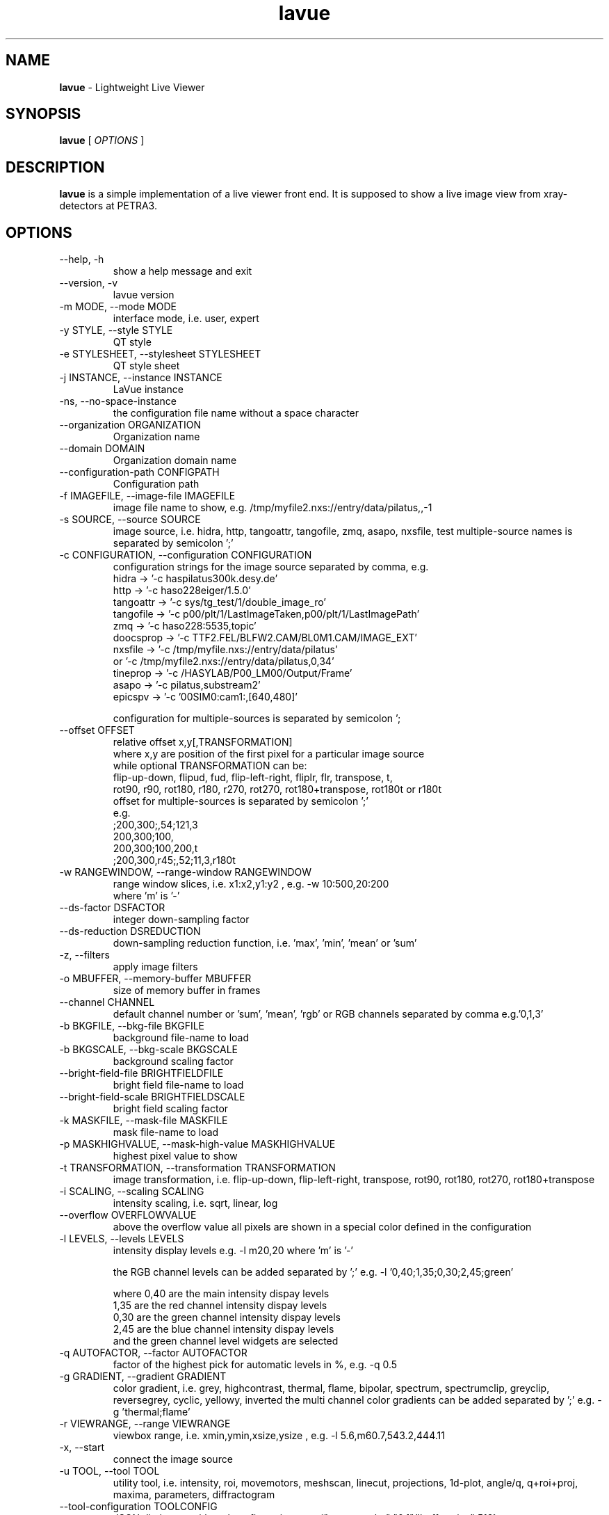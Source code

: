 .TH lavue 1 "2017-05-12" lavue
.SH NAME
.B lavue
\- Lightweight Live Viewer

.SH SYNOPSIS
.B  lavue
[
.I OPTIONS
]

.SH DESCRIPTION
.B lavue
is a simple implementation of a live viewer front end. It is supposed to show a live image view from xray-detectors at PETRA3.


.SH OPTIONS
.\".IP "--version"
.\"show program's version number and exit
.IP "--help, -h"
show a help message and exit
.IP "--version, -v"
lavue version
.IP "-m MODE, --mode MODE"
interface mode, i.e. user, expert
.IP "-y STYLE, --style STYLE"
QT style
.IP "-e STYLESHEET, --stylesheet STYLESHEET"
QT style sheet
.IP "-j INSTANCE, --instance INSTANCE"
LaVue instance
.IP "-ns, --no-space-instance"
the configuration file name without a space character
.IP "--organization ORGANIZATION"
Organization name
.IP "--domain DOMAIN"
Organization domain name
.IP "--configuration-path CONFIGPATH"
Configuration path
.IP "-f IMAGEFILE, --image-file IMAGEFILE"
image file name to show, e.g. /tmp/myfile2.nxs://entry/data/pilatus,,-1
.IP "-s SOURCE, --source SOURCE"
image source, i.e. hidra, http, tangoattr, tangofile, zmq, asapo, nxsfile, test
multiple-source names is separated by semicolon ';'
.IP "-c CONFIGURATION, --configuration CONFIGURATION"
configuration strings for the image source separated by comma, e.g.
  hidra -> '-c haspilatus300k.desy.de'
  http -> '-c haso228eiger/1.5.0'
  tangoattr -> '-c sys/tg_test/1/double_image_ro'
  tangofile -> '-c p00/plt/1/LastImageTaken,p00/plt/1/LastImagePath'
  zmq -> '-c haso228:5535,topic'
  doocsprop -> '-c TTF2.FEL/BLFW2.CAM/BL0M1.CAM/IMAGE_EXT'
  nxsfile -> '-c /tmp/myfile.nxs://entry/data/pilatus'
        or   '-c /tmp/myfile2.nxs://entry/data/pilatus,0,34'
  tineprop -> '-c /HASYLAB/P00_LM00/Output/Frame'
  asapo -> '-c pilatus,substream2'
  epicspv -> '-c '00SIM0:cam1:,[640,480]'

configuration for multiple-sources is separated by semicolon ';
.IP "--offset OFFSET"
relative offset x,y[,TRANSFORMATION]
  where x,y are position of the first pixel for a particular image source
  while optional TRANSFORMATION can be:
    flip-up-down, flipud, fud, flip-left-right, fliplr, flr, transpose, t,
    rot90, r90, rot180, r180, r270, rot270, rot180+transpose, rot180t or r180t
  offset for multiple-sources is separated by semicolon ';'
  e.g.
      ;200,300;,54;121,3
      200,300;100,
      200,300;100,200,t
      ;200,300,r45;,52;11,3,r180t
.IP "-w RANGEWINDOW, --range-window RANGEWINDOW"
range window slices, i.e. x1:x2,y1:y2 , e.g. -w 10:500,20:200
  where 'm' is '-'
.IP "--ds-factor DSFACTOR"
integer down-sampling factor
.IP "--ds-reduction DSREDUCTION"
down-sampling reduction function, i.e. 'max', 'min', 'mean' or 'sum'
.IP "-z, --filters"
apply image filters
.IP "-o MBUFFER, --memory-buffer MBUFFER"
size of memory buffer in frames
.IP "--channel CHANNEL"
default channel number or 'sum', 'mean', 'rgb' or RGB channels separated by comma e.g.'0,1,3'
.IP "-b BKGFILE, --bkg-file BKGFILE"
background file-name to load
.IP "-b BKGSCALE, --bkg-scale BKGSCALE"
background scaling factor
.IP "--bright-field-file BRIGHTFIELDFILE"
bright field file-name to load
.IP "--bright-field-scale BRIGHTFIELDSCALE"
bright field scaling factor
.IP "-k MASKFILE, --mask-file MASKFILE"
mask file-name to load
.IP "-p MASKHIGHVALUE, --mask-high-value MASKHIGHVALUE"
highest pixel value to show
.IP "-t TRANSFORMATION, --transformation TRANSFORMATION"
image transformation, i.e.
flip-up-down, flip-left-right, transpose,
rot90, rot180, rot270, rot180+transpose
.IP "-i SCALING, --scaling SCALING"
intensity scaling, i.e. sqrt, linear, log
.IP "--overflow OVERFLOWVALUE"
above the overflow value all pixels are shown in a special color defined in the configuration
.IP "-l LEVELS, --levels LEVELS"
intensity display levels e.g. -l m20,20
where 'm' is '-'

the RGB channel levels can be added separated by ';'
e.g.  -l '0,40;1,35;0,30;2,45;green'

where 0,40 are the main intensity dispay levels
      1,35 are the red channel intensity dispay levels
      0,30 are the green channel intensity dispay levels
      2,45 are the blue channel intensity dispay levels
        and the green channel level widgets are selected

.IP "-q AUTOFACTOR, --factor AUTOFACTOR"
factor of the highest pick for automatic levels in %, e.g. -q 0.5
.IP "-g GRADIENT, --gradient GRADIENT"
color gradient, i.e.
grey, highcontrast, thermal, flame, bipolar, spectrum, spectrumclip, greyclip, reversegrey, cyclic, yellowy, inverted
the multi channel color gradients can be added separated by ';' e.g.  -g 'thermal;flame'
.IP "-r VIEWRANGE, --range VIEWRANGE"
viewbox range, i.e. xmin,ymin,xsize,ysize , e.g. -l 5.6,m60.7,543.2,444.11
.IP "-x, --start"
connect the image source
.IP "-u TOOL, --tool TOOL"
utility tool, i.e. intensity, roi, movemotors, meshscan, linecut, projections, 1d-plot, angle/q, q+roi+proj, maxima, parameters, diffractogram
.IP "--tool-configuration TOOLCONFIG"
JSON dictionary with tool configuration, e.g. {"rows_to_plot":"0,1","buffer_size":512}
.IP "-a TANGODEVICE, --tango-device TANGODEVICE"
tango device of LavueController to communicated with clients during the run
.IP "-d DOORDEVICE, --door DOORDEVICE"
door device to communicated with sardana during the run
.IP "-n ANALYSISDEVICE, --analysis-device ANALYSISDEVICE"
tango analysis device of LambdaOnlineAnalysis to communicate with analysis clients during the run
.IP "--log LOG"
logging level, i.e. debug, info, warning, error, critical


.SH SEE ALSO
https://github.com/syncope/lavue/
https://github.com/lavue-org/lavue/

.SH COPYRIGHT
Copyrights (c) 2017, GNU GPL v2, DESY, Jan Kotanski, Christoph Rosemann, Andre Rothkirch

.SH BUGS
Please report bugs on the project's mailing list:
mailto://jankotan@gmail.com

.SH AUTHORS
Jan Kotanski <jankotan@gmail.com>, Christoph Rosemann <christoph.rosemann@desy.de>, Andre Rothkirch <andre.rothkirch@desy.de>
